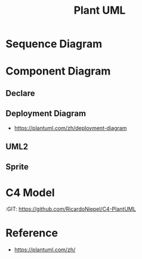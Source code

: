 #+TITLE: Plant UML

#+STARTUP: showeverything

  
* Sequence Diagram
   
#+begin_src plantuml :file images/test-plantuml.png :exports results
  @startuml
  A->B : yes
  A<-B : hi
  @enduml
#+end_src

#+RESULTS:
[[file:images/test-plantuml.png]]


#+begin_src plantuml :file images/test-plantuml2.png :exports results
  @startuml

  A->B : yes
  A<-B : hi
  @enduml
#+end_src

#+RESULTS:
[[file:images/test-plantuml2.png]]



* Component Diagram
  
** Declare
   
#+begin_src plantuml :file ./images/example-declare.png :exports results
  [Component 1]
  [Component 2] as C2
  component Name
  component [Long Name] as LN
  component [Wrapping\nName] as WL

  () "Interface 1"
  () "Interface 2" as I2
  interface Example0
  interface "Example 1" as E1
  interface "Example\n2" as E2

  NoAlias - Example0
  Example0 -> Name
  Name ..> E1
  E1 <-- LN
  LN -> E2 : description
  E2 <-- WL
  [New Component] -> () "New Interface"

  note right of LN : Http
  note right of E2
          yes
          it is
  end note
#+end_src

#+RESULTS:
[[file:./images/example-declare.png]]



#+begin_src plantuml :file ./images/example-component-diagram2.png :exports results
  package "Some Group" {
    HTTP - [First Component]
    [Another Component]
  }

  component [Second Component] as SC

  node "Other Groups" as OG {
    FTP - SC
    [First Component] --> FTP
  }

  cloud {
    [Example 1]
  }


  database "MySql" {
    folder "This is my folder" {
    [Folder 3]
    }
    frame "Foo" {
    [Frame 4]
    }
  }


  [Another Component] --> [Example 1]
  [Example 1] --> [Folder 3]
  [Folder 3] --> [Frame 4]

#+end_src

#+RESULTS:
[[file:./images/example-component-diagram2.png]]


** Deployment Diagram
   :RESOURCES:
    - https://plantuml.com/zh/deployment-diagram
   :END:



** UML2

#+begin_src plantuml :file ./images/example-declare-uml2.png :exports results
  skinparam componentStyle uml2

  [Component 1]
  [Component 2] as C2
  component Name
  component [Long Name] as LN
  component [Wrapping\nName] as WL

  () "Interface 1"
  () "Interface 2" as I2
  interface Example0
  interface "Example 1" as E1
  interface "Example\n2" as E2

  NoAlias - Example0
  Example0 -> Name
  Name ..> E1
  E1 <-- LN
  LN -> E2 : description
  E2 <-- WL
  [New Component] -> () "New Interface"

  note right of LN : Http
  note right of E2
          yes
          it is
  end note
#+end_src

#+RESULTS:
[[file:./images/example-declare.png]]


** Sprite
  
#+begin_src plantuml :file ./images/example-sprite.png :exports results
  @startuml
  sprite $businessProcess [16x16/16] {
  FFFFFFFFFFFFFFFF
  FFFFFFFFFFFFFFFF
  FFFFFFFFFFFFFFFF
  FFFFFFFFFFFFFFFF
  FFFFFFFFFF0FFFFF
  FFFFFFFFFF00FFFF
  FF00000000000FFF
  FF000000000000FF
  FF00000000000FFF
  FFFFFFFFFF00FFFF
  FFFFFFFFFF0FFFFF
  FFFFFFFFFFFFFFFF
  FFFFFFFFFFFFFFFF
  FFFFFFFFFFFFFFFF
  FFFFFFFFFFFFFFFF
  FFFFFFFFFFFFFFFF
  }


  rectangle " End to End\nbusiness process" <<$businessProcess>> {
   rectangle "inner process 1" <<$businessProcess>> as src
   rectangle "inner process 2" <<$businessProcess>> as tgt
   src -> tgt
  }
  @enduml
#+end_src

#+RESULTS:
[[file:./images/example-sprite.png]]

* C4 Model
  :RESOURCES:
  :GIT:  https://github.com/RicardoNiepel/C4-PlantUML
  :END:

#+begin_src plantuml :file ./images/c4-modal.png :exports results
  @startuml C4_Elements
  !includeurl https://raw.githubusercontent.com/RicardoNiepel/C4-PlantUML/release/1-0/C4_Container.puml

  Person(personAlias, "Label", "Optional Description")
  Container(containerAlias, "Label", "Technology", "Optional Description")
  System(systemAlias, "Label", "Optional Description")

  Rel(personAlias, containerAlias, "Label", "Optional Technology")
  @enduml
#+end_src

#+RESULTS:
[[file:./images/c4-modal.png]]




* Reference

- https://plantuml.com/zh/
